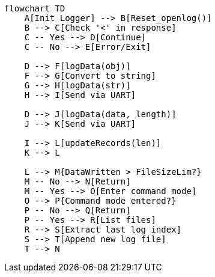 [mermaid]
----
flowchart TD
    A[Init Logger] --> B[Reset_openlog()]
    B --> C[Check '<' in response]
    C -- Yes --> D[Continue]
    C -- No --> E[Error/Exit]

    D --> F[logData(obj)]
    F --> G[Convert to string]
    G --> H[logData(str)]
    H --> I[Send via UART]

    D --> J[logData(data, length)]
    J --> K[Send via UART]

    I --> L[updateRecords(len)]
    K --> L

    L --> M{DataWritten > FileSizeLim?}
    M -- No --> N[Return]
    M -- Yes --> O[Enter command mode]
    O --> P{Command mode entered?}
    P -- No --> Q[Return]
    P -- Yes --> R[List files]
    R --> S[Extract last log index]
    S --> T[Append new log file]
    T --> N


----